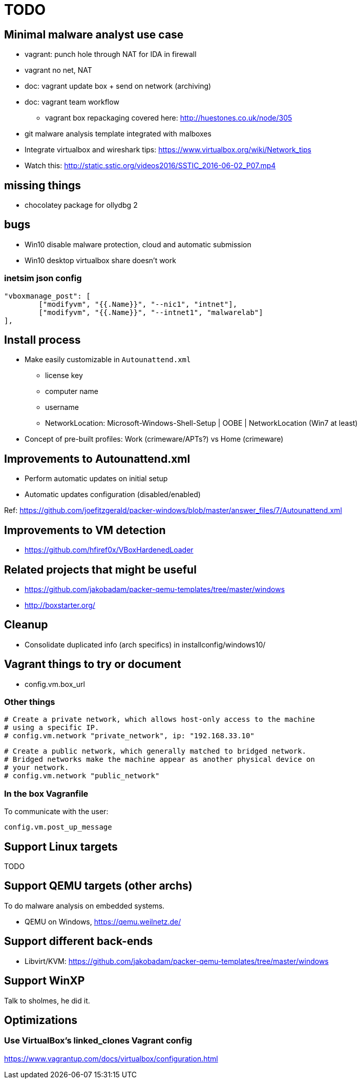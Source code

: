 = TODO

== Minimal malware analyst use case

* vagrant: punch hole through NAT for IDA in firewall
* vagrant no net, NAT
* doc: vagrant update box + send on network (archiving)
* doc: vagrant team workflow
** vagrant box repackaging covered here: http://huestones.co.uk/node/305
* git malware analysis template integrated with malboxes
* Integrate virtualbox and wireshark tips: https://www.virtualbox.org/wiki/Network_tips

* Watch this: http://static.sstic.org/videos2016/SSTIC_2016-06-02_P07.mp4

== missing things

* chocolatey package for ollydbg 2

== bugs

* Win10 disable malware protection, cloud and automatic submission
* Win10 desktop virtualbox share doesn't work

=== inetsim json config

		"vboxmanage_post": [
			["modifyvm", "{{.Name}}", "--nic1", "intnet"],
			["modifyvm", "{{.Name}}", "--intnet1", "malwarelab"]
		],

== Install process

* Make easily customizable in `Autounattend.xml`
** license key
** computer name
** username
** NetworkLocation: Microsoft-Windows-Shell-Setup | OOBE | NetworkLocation (Win7 at least)

* Concept of pre-built profiles: Work (crimeware/APTs?) vs Home (crimeware)

== Improvements to Autounattend.xml

* Perform automatic updates on initial setup
* Automatic updates configuration (disabled/enabled)

Ref:
https://github.com/joefitzgerald/packer-windows/blob/master/answer_files/7/Autounattend.xml

== Improvements to VM detection

* https://github.com/hfiref0x/VBoxHardenedLoader

== Related projects that might be useful

* https://github.com/jakobadam/packer-qemu-templates/tree/master/windows
* http://boxstarter.org/

== Cleanup

* Consolidate duplicated info (arch specifics) in installconfig/windows10/

== Vagrant things to try or document

* config.vm.box_url

=== Other things

  # Create a private network, which allows host-only access to the machine
  # using a specific IP.
  # config.vm.network "private_network", ip: "192.168.33.10"

  # Create a public network, which generally matched to bridged network.
  # Bridged networks make the machine appear as another physical device on
  # your network.
  # config.vm.network "public_network"

=== In the box Vagranfile

To communicate with the user:

    config.vm.post_up_message

== Support Linux targets

TODO

== Support QEMU targets (other archs)

To do malware analysis on embedded systems.

* QEMU on Windows, https://qemu.weilnetz.de/

== Support different back-ends

* Libvirt/KVM: https://github.com/jakobadam/packer-qemu-templates/tree/master/windows

== Support WinXP

Talk to sholmes, he did it.

== Optimizations

=== Use VirtualBox's linked_clones Vagrant config

https://www.vagrantup.com/docs/virtualbox/configuration.html
